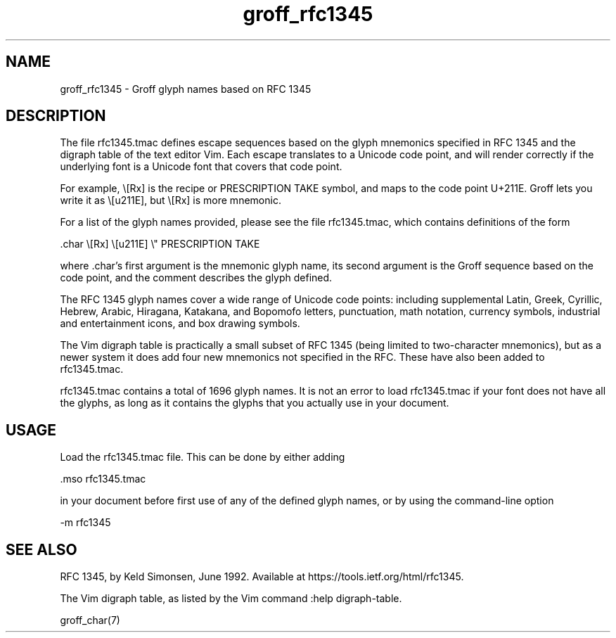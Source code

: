 .TH groff_rfc1345 7
.SH NAME

groff_rfc1345 \- Groff glyph names based on RFC 1345

.SH DESCRIPTION

The file rfc1345.tmac defines escape sequences based on the glyph
mnemonics specified in RFC 1345 and the digraph table of the text
editor Vim.  Each escape translates to a Unicode code point, and
will render correctly if the underlying font is a Unicode font
that covers that code point.

For example, \e[Rx] is the recipe or PRESCRIPTION TAKE symbol,
and maps to the code point U+211E.  Groff lets you write it as
\e[u211E], but \e[Rx] is more mnemonic. 

For a list of the glyph names provided, please see the file
rfc1345.tmac, which contains definitions of the form

    .char \e[Rx] \e[u211E]    \e" PRESCRIPTION TAKE

where .char's first argument is the mnemonic glyph name, its
second argument is the Groff sequence based on the code point,
and the comment describes the glyph defined.

The RFC 1345 glyph names cover a wide range of Unicode code
points: including supplemental Latin, Greek, Cyrillic, Hebrew,
Arabic, Hiragana, Katakana, and Bopomofo letters, punctuation,
math notation, currency symbols, industrial and entertainment
icons, and box drawing symbols.

The Vim digraph table is practically a small subset of RFC 1345
(being limited to two-character mnemonics), but as a newer system
it does add four new mnemonics not specified in the RFC.  These
have also been added to rfc1345.tmac.

rfc1345.tmac contains a total of 1696 glyph names.  It is not an
error to load rfc1345.tmac if your font does not have all the
glyphs, as long as it contains the glyphs that you actually use
in your document.

.SH USAGE

Load the rfc1345.tmac file.  This can be done by either adding

    .mso rfc1345.tmac

in your document before first use of any of the defined
glyph names, or by using the command-line option

    -m rfc1345

.SH SEE ALSO

RFC 1345, by Keld Simonsen, June 1992.  Available at
https://tools.ietf.org/html/rfc1345.

The Vim digraph table, as listed by the Vim command :help
digraph-table.

groff_char(7)
